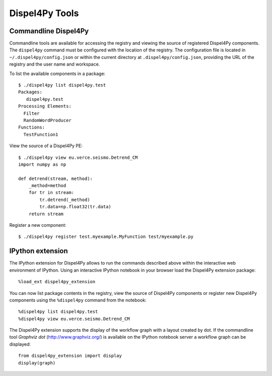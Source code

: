 Dispel4Py Tools
---------------

Commandline Dispel4Py
=====================

Commandline tools are available for accessing the registry and viewing the source of registered Dispel4Py components.
The ``dispel4py`` command must be configured with the location of the registry. 
The configuration file is located in ``~/.dispel4py/config.json`` or within the current directory at ``.dispel4py/config.json``, providing the URL of the registry and the user name and workspace.

To list the available components in a package::
    
    $ ./dispel4py list dispel4py.test
    Packages:
       dispel4py.test
    Processing Elements:
      Filter
      RandomWordProducer
    Functions:
      TestFunction1
      
View the source of a Dispel4Py PE::

    $ ./dispel4py view eu.verce.seismo.Detrend_CM
    import numpy as np

    def detrend(stream, method):
        _method=method
        for tr in stream:
            tr.detrend(_method)
            tr.data=np.float32(tr.data)
        return stream
     
Register a new component::

    $ ./dispel4py register test.myexample.MyFunction test/myexample.py


IPython extension
=================

The IPython extension for Dispel4Py allows to run the commands described above within the interactive web environment of IPython. Using an interactive IPython notebook in your browser load the Dispel4Py extension package::

    %load_ext dispel4py_extension
    
You can now list package contents in the registry, view the source of Dispel4Py components or register new Dispel4Py components using the ``%dispel4py`` command from the notebook::

    %dispel4py list dispel4py.test
    %dispel4py view eu.verce.seismo.Detrend_CM
    
The Dispel4Py extension supports the display of the workflow graph with a layout created by dot. If the commandline tool *Graphviz dot* (http://www.graphviz.org/) is available on the IPython notebook server a workflow graph can be displayed::

    from dispel4py_extension import display
    display(graph)

.. image:: images/dispel4py_graph.png